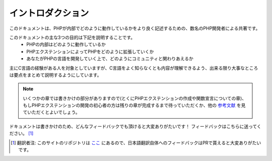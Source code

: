 イントロダクション
==================

このドキュメントは、PHPが内部でどのように動作しているかをより良く記述するための、数名のPHP開発者による共著です。

このドキュメントの主な3つの目的は下記を説明することです。
  - PHPの内部はどのように動作しているか
  - PHPエクステンションによってPHPをどのように拡張していくか
  - あなたがPHPの言語を開発していく上で、どのようにコミュニティと関わりあえるか

主にC言語の経験がある人を対象としていますが、C言語をよく知らなくとも内容が理解できるよう、出来る限り大事なところは要点をまとめて説明するようにしています。


.. note::
  いくつかの章では書きかけの部分がありますので(とくにPHPエクステンションの作成や関数宣言についての章)、もしPHPエクステンションの開発の初心者の方は残りの章が完成するまで待っていただくか、他の `参考文献 <https://wiki.php.net/internals/references>`_ を見ていただくとよいでしょう。

ドキュメントは書きかけのため、どんなフィードバックでも頂けると大変ありがたいです！
フィードバックはこちらに送ってください。 [1]_

.. [1] 翻訳者注: このサイトのリポジトリは `ここ <https://github.com/takahashi-yugo/php-internals-book-ja>`_ にあるので、日本語翻訳自体へのフィードバックはPRで貰えると大変ありがたいです。
